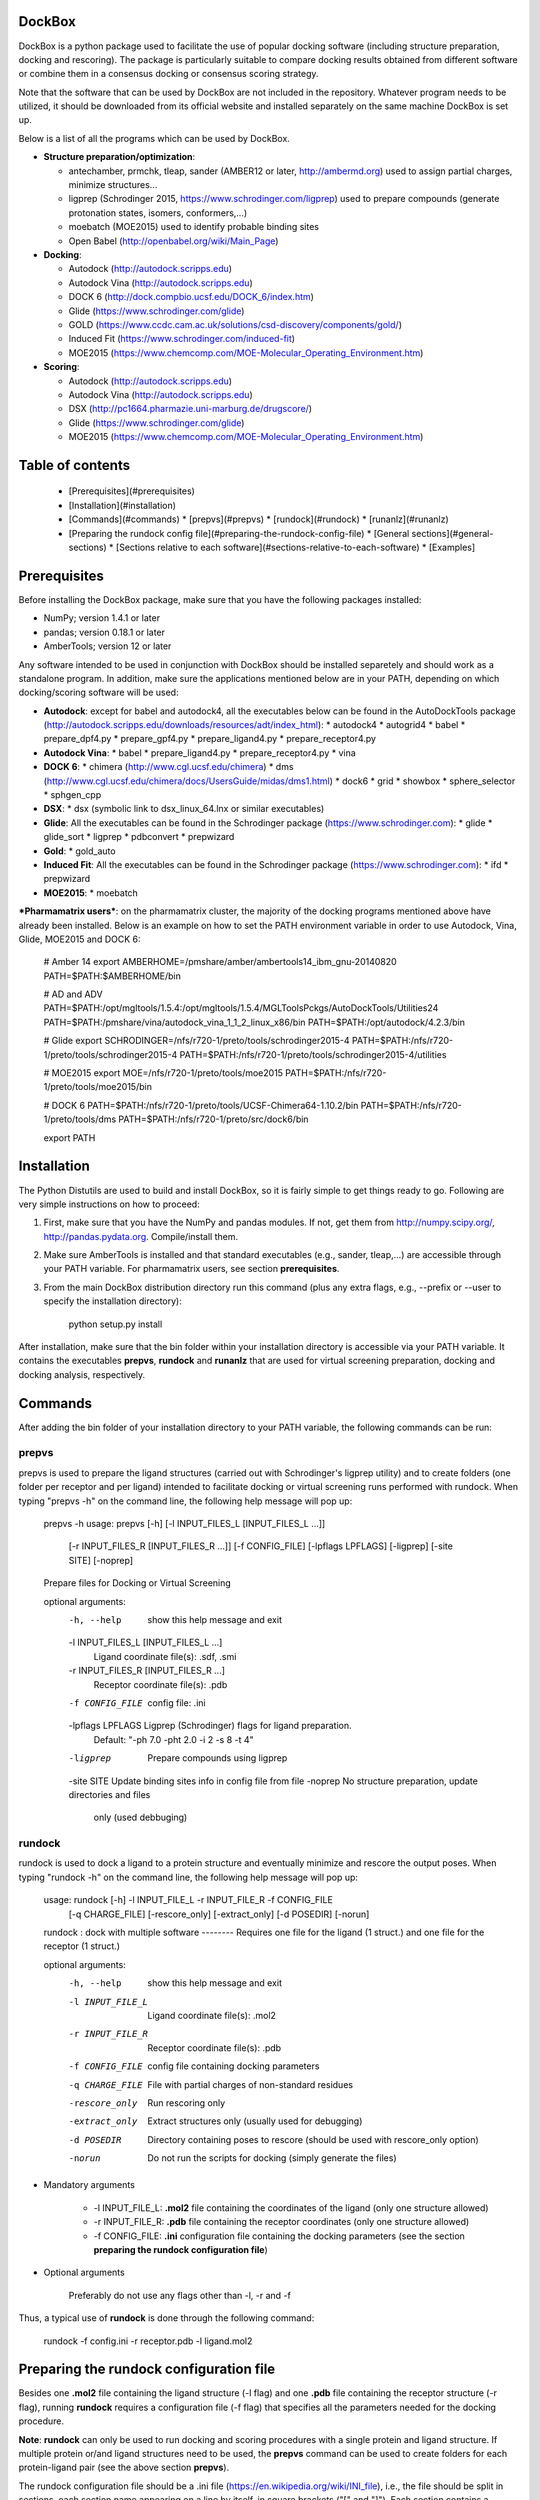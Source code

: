 DockBox
=======

DockBox is a python package used to facilitate the use of popular docking software (including structure preparation, docking and rescoring). The package is particularly suitable to compare docking results obtained from different software or combine them in a consensus docking or consensus scoring strategy.

Note that the software that can be used by DockBox are not included in the repository. Whatever program needs to be utilized, it should be downloaded from its official website and installed separately on the same machine DockBox is set up.

Below is a list of all the programs which can be used by DockBox. 

* **Structure preparation/optimization**:

  * antechamber, prmchk, tleap, sander (AMBER12 or later, http://ambermd.org) used to assign partial charges, minimize structures...
  * ligprep (Schrodinger 2015, https://www.schrodinger.com/ligprep) used to prepare compounds (generate protonation states, isomers, conformers,...)
  * moebatch (MOE2015) used to identify probable binding sites
  * Open Babel (http://openbabel.org/wiki/Main_Page)

* **Docking**:

  * Autodock (http://autodock.scripps.edu)
  * Autodock Vina (http://autodock.scripps.edu)
  * DOCK 6 (http://dock.compbio.ucsf.edu/DOCK_6/index.htm)
  * Glide (https://www.schrodinger.com/glide)
  * GOLD (https://www.ccdc.cam.ac.uk/solutions/csd-discovery/components/gold/)
  * Induced Fit (https://www.schrodinger.com/induced-fit)
  * MOE2015 (https://www.chemcomp.com/MOE-Molecular_Operating_Environment.htm)

* **Scoring**:

  * Autodock (http://autodock.scripps.edu) 
  * Autodock Vina (http://autodock.scripps.edu)
  * DSX (http://pc1664.pharmazie.uni-marburg.de/drugscore/)
  * Glide (https://www.schrodinger.com/glide)
  * MOE2015 (https://www.chemcomp.com/MOE-Molecular_Operating_Environment.htm)

Table of contents
=================

  * [Prerequisites](#prerequisites)
  * [Installation](#installation)
  * [Commands](#commands)
    * [prepvs](#prepvs)
    * [rundock](#rundock)
    * [runanlz](#runanlz)
  * [Preparing the rundock config file](#preparing-the-rundock-config-file)
    * [General sections](#general-sections)
    * [Sections relative to each software](#sections-relative-to-each-software)
    * [Examples]

Prerequisites
=============

Before installing the DockBox package, make sure that you have the following packages installed:

* NumPy; version 1.4.1 or later

* pandas; version 0.18.1 or later

* AmberTools; version 12 or later

Any software intended to be used in conjunction with DockBox should be installed separetely and should work as a standalone program. In addition, make sure the applications mentioned below are in your PATH, depending on which docking/scoring software will be used:

* **Autodock**: except for babel and autodock4, all the executables below can be found in the AutoDockTools package (http://autodock.scripps.edu/downloads/resources/adt/index_html):
  * autodock4
  * autogrid4
  * babel
  * prepare_dpf4.py
  * prepare_gpf4.py
  * prepare_ligand4.py
  * prepare_receptor4.py

* **Autodock Vina**: 
  * babel
  * prepare_ligand4.py
  * prepare_receptor4.py
  * vina

* **DOCK 6**:
  * chimera (http://www.cgl.ucsf.edu/chimera)
  * dms (http://www.cgl.ucsf.edu/chimera/docs/UsersGuide/midas/dms1.html)
  * dock6
  * grid
  * showbox
  * sphere_selector
  * sphgen_cpp

* **DSX**:
  * dsx (symbolic link to dsx_linux_64.lnx or similar executables)

* **Glide**: All the executables can be found in the Schrodinger package (https://www.schrodinger.com):
  * glide
  * glide_sort
  * ligprep
  * pdbconvert
  * prepwizard

* **Gold**:
  * gold_auto

* **Induced Fit**: All the executables can be found in the Schrodinger package (https://www.schrodinger.com): 
  * ifd
  * prepwizard

* **MOE2015**:
  * moebatch

***Pharmamatrix users***: on the pharmamatrix cluster, the majority of the docking programs mentioned above have already been installed. Below is an example on how to set the PATH environment variable in order to use Autodock, Vina, Glide, MOE2015 and DOCK 6:

    # Amber 14
    export AMBERHOME=/pmshare/amber/ambertools14_ibm_gnu-20140820
    PATH=$PATH:$AMBERHOME/bin

    # AD and ADV
    PATH=$PATH:/opt/mgltools/1.5.4:/opt/mgltools/1.5.4/MGLToolsPckgs/AutoDockTools/Utilities24
    PATH=$PATH:/pmshare/vina/autodock_vina_1_1_2_linux_x86/bin
    PATH=$PATH:/opt/autodock/4.2.3/bin

    # Glide
    export SCHRODINGER=/nfs/r720-1/preto/tools/schrodinger2015-4
    PATH=$PATH:/nfs/r720-1/preto/tools/schrodinger2015-4
    PATH=$PATH:/nfs/r720-1/preto/tools/schrodinger2015-4/utilities

    # MOE2015
    export MOE=/nfs/r720-1/preto/tools/moe2015
    PATH=$PATH:/nfs/r720-1/preto/tools/moe2015/bin

    # DOCK 6
    PATH=$PATH:/nfs/r720-1/preto/tools/UCSF-Chimera64-1.10.2/bin
    PATH=$PATH:/nfs/r720-1/preto/tools/dms
    PATH=$PATH:/nfs/r720-1/preto/src/dock6/bin

    export PATH

Installation
============

The Python Distutils are used to build and install DockBox, so it is fairly simple to get things ready to go. Following are very simple instructions on how to proceed:

1. First, make sure that you have the NumPy and pandas modules. If not, get them from http://numpy.scipy.org/, http://pandas.pydata.org. Compile/install them.

2. Make sure AmberTools is installed and that standard executables (e.g., sander, tleap,...) are accessible through your PATH variable. For pharmamatrix users, see section **prerequisites**.

3. From the main DockBox distribution directory run this command (plus any extra flags, e.g., --prefix or --user to specify the installation directory):

        python setup.py install

After installation, make sure that the bin folder within your installation directory is accessible via your PATH variable. It contains the executables **prepvs**, **rundock** and **runanlz** that are used for virtual screening preparation, docking and docking analysis, respectively.


Commands
========

After adding the bin folder of your installation directory to your PATH variable, the following commands can be run: 


prepvs
------

prepvs is used to prepare the ligand structures (carried out with Schrodinger's ligprep utility) and to create folders (one folder per receptor and per ligand) intended to facilitate docking or virtual screening runs performed with rundock. When typing "prepvs -h" on the command line, the following help message will pop up:

    prepvs -h
    usage: prepvs [-h] [-l INPUT_FILES_L [INPUT_FILES_L ...]]
                  [-r INPUT_FILES_R [INPUT_FILES_R ...]] [-f CONFIG_FILE]
                  [-lpflags LPFLAGS] [-ligprep] [-site SITE] [-noprep]
    
    Prepare files for Docking or Virtual Screening
    
    optional arguments:
      -h, --help            show this help message and exit
      -l INPUT_FILES_L [INPUT_FILES_L ...]
                            Ligand coordinate file(s): .sdf, .smi
      -r INPUT_FILES_R [INPUT_FILES_R ...]
                            Receptor coordinate file(s): .pdb
      -f CONFIG_FILE        config file: .ini
      -lpflags LPFLAGS      Ligprep (Schrodinger) flags for ligand preparation.
                            Default: "-ph 7.0 -pht 2.0 -i 2 -s 8 -t 4"
      -ligprep              Prepare compounds using ligprep
      -site SITE            Update binding sites info in config file from file
      -noprep               No structure preparation, update directories and files
                            only (used debbuging)

rundock
-------

rundock is used to dock a ligand to a protein structure and eventually minimize and rescore the output poses. When typing "rundock -h" on the command line, the following help message will pop up:

    usage: rundock [-h] -l INPUT_FILE_L -r INPUT_FILE_R -f CONFIG_FILE
                   [-q CHARGE_FILE] [-rescore_only] [-extract_only] [-d POSEDIR]
                   [-norun]
    
    rundock : dock with multiple software -------- Requires one file for the
    ligand (1 struct.) and one file for the receptor (1 struct.)
    
    optional arguments:
      -h, --help       show this help message and exit
      -l INPUT_FILE_L  Ligand coordinate file(s): .mol2
      -r INPUT_FILE_R  Receptor coordinate file(s): .pdb
      -f CONFIG_FILE   config file containing docking parameters
      -q CHARGE_FILE   File with partial charges of non-standard residues
      -rescore_only    Run rescoring only
      -extract_only    Extract structures only (usually used for debugging)
      -d POSEDIR       Directory containing poses to rescore (should be used with
                       rescore_only option)
      -norun           Do not run the scripts for docking (simply generate the
                       files)

* Mandatory arguments

    * -l INPUT_FILE_L: **.mol2** file containing the coordinates of the ligand (only one structure allowed)

    * -r INPUT_FILE_R: **.pdb** file containing the receptor coordinates (only one structure allowed)

    * -f CONFIG_FILE: **.ini** configuration file containing the docking parameters (see the section **preparing the rundock configuration file**)

* Optional arguments

    Preferably do not use any flags other than -l, -r and -f

Thus, a typical use of **rundock** is done through the following command:

    rundock -f config.ini -r receptor.pdb -l ligand.mol2


Preparing the rundock configuration file
========================================

Besides one **.mol2** file containing the ligand structure (-l flag) and one **.pdb** file containing the receptor structure (-r flag), running **rundock** requires a configuration file (-f flag) that specifies all the parameters needed for the docking procedure.

**Note**: **rundock** can only be used to run docking and scoring procedures with a single protein and ligand structure. If multiple protein or/and ligand structures need to be used, the **prepvs** command can be used to create folders for each protein-ligand pair (see the above section **prepvs**). 

The rundock configuration file should be a .ini file (https://en.wikipedia.org/wiki/INI_file), i.e., the file should be split in sections, each section name appearing on a line by itself, in square brackets ("[" and "]"). Each section contains a certain number of keys which refer to specific options used; all keys after the section declaration are associated with that section. Finally, every key should have a name (option name) and a value (option value), delimited by an equals sign (=).

Below is an example of configuration file used to dock on two binding sites and rescore with DrugScoreX (dsx), Autodock and Autodock Vina.

    [DOCKING]
    site = site1, site2
    program = autodock, vina, dock, glide
    rescoring = yes
    minimize = yes
    cleanup = yes
    
    [RESCORING]
    program = dsx, autodock, vina
    
    [DSX]
    pot_dir = /pmshare/jordane/CSD_potentials/DSX_CSD_Potentials_v0511/csd_pot_0511/
    other_flags = -T0 1.0 -T1 1.0 -T3 1.0 -j
    
    [AUTODOCK]
    ga_run = 20
    spacing = 0.4
    
    [VINA]
    num_modes = 20
    
    [DOCK]
    nposes = 20
    
    [GLIDE]
    poses_per_lig = 20
    
    [SITE1]
    center = 75.5, 80.0, 31.0
    boxsize = 40.0, 40.0, 40.0
    
    [SITE2]
    center = 75.5, 40.0, 50.0
    boxsize = 40.0, 40.0, 40.0


General sections
----------------

* The **DOCKING** section includes the software that should be used for docking, and if minimization, rescoring and/or cleanup should be performed. The docking software should be specified with coma separation through the key **programs**. The keys relative to the **DOCKING** section are:

    * **programs**: specifies the software which are used for docking (autodock, dock6, glide, gold, moe and/or vina). Options relative to each program (or instance) are specfied within the section of the same name. For example, if autodock is in the list of programs, options associated with autodock should be specified in the **AUTODOCK** section. In case the same software needs to be used multiple times, numbering can be appended to the name of the program (e.g., in the first example below, multiple runs of MOE are performed using different scoring methods: moe, moe1, moe2).

    * **minimization**: performs minimization on the generated poses (yes or no).

    * **rescoring**: performs rescoring on the generated poses (yes or no). I strongly recommend to enable minimization in case rescoring is done. This will avoid a lot clashes, especially when the software used for rescoring are different from those used for docking. If the rescoring option is enabled, a section RESCORING should be created that contains all the options relative to that step (see below).

    * **cleanup**: specifies if big intermediate files should be removed (yes or no).

    * **site**: specifies the labels for the binding sites in case multiple binding sites are considered (site1, site2,...). See the example configuration to dock on multiple binding site, minimize and rescore the poses with multiple software.


    Below is a list of all the programs that can be used by DockBox specifying if they can be used for docking or/and rescoring.


    |    Software   |    Docking    |   Rescoring   |
    | :-----------  |:-------------:|:-------------:|
    |   Autodock    |      Yes      |      Yes      |
    |    Dock 6     |      Yes      |      Yes      |
    |     DSX       |      No       |      Yes      |
    |     Glide     |      Yes      |      Yes      |
    |     Gold      |      Yes      |      No       |
    |  Induced Fit  |      Yes      |      No       |
    |     MOE       |      Yes      |      Yes      |
    |     Vina      |      Yes      |      Yes      |

    Docking and rescoring options relative to each program are detailed in the section **Docking/scoring options relative to each software**

* The **SITE** section includes the information about the box to spot the binding site. The keys are the following:

    *  **center**: x, y, z coordinates of the center of the binding box (in Å).

    *  **boxsize**: size of the box along each dimension x, y, z. The dimensions of the box should be no more than 50.0, 50.0, 50.0 (in Å).


* The **RESCORING** section has only one key specifying the programs used to rescore:

    *  **program**: specifies the software which are used for docking (autodock, dock6, glide, gold, moe and/or vina). Options relative to each program (or instance) are specfied within the section of the same name. For example, if autodock is in the list of programs, options associated with autodock should be specified in the **AUTODOCK** section. In case the same software needs to be used multiple times, numbering can be appended to the name of the program (e.g., in the example below, multiple runs of MOE are performed using different scoring methods: moe, moe1, moe2).

Docking/scoring options relative to each software
-------------------------------------------------

Each section relative to a docking/scoring program should be named the way it appears through the keys **program** of the **DOCKING** and/or **RESCORING** section. Below is a list of all the options per software that can be specified in the configuration file.

* **Autodock** (docking/scoring method)

    * ga_run (default: 100): number of autodock runs = targeted number of final poses
    * spacing (default: 0.3): grid spacing

    **Note 1**: the partial charges of the ligand are obtained from the Gasteiger method using the AutodockTools command *prepare_ligand4.py*

    **Note 2**: the number of energy evalutations *ga_num_evals* is automatically calculated from the number of torsions angles in the ligand structure via the formula:

        ga_num_evals = min(25000000, 987500 * n_torsion_angles + 125000)

    **Note 3**: As is usually the case for Autodock, non polar hydrogens in the ligand structure are removed prior to docking in order to properly use the Autodock force field. Once the docking has been performed, nonpolar hydrogens are reattributed in a way consistent with the input structure. Unless the *minimize* option in the configuration file is set to *yes*, no minimization is performed on those hydrogens.

    **Note 4** Final poses are extracted from the .dlg file using Open Babel via the following command:

        babel -ad -ipdbqt dock.dlg -omol2 lig-.mol2 -m

* **Autodock Vina** (docking/scoring method)

    * cpu (default: 1)
    * energy_range (default: 3)
    * num_modes (default: 9): targeted number of final poses

    **Note 1**: the partial charges of the ligand are obtained from the Gasteiger method using the AutodockTools command *prepare_ligand4.py*

    **Note 2**: As is usually the case for Autodock Vina, non polar hydrogens in the ligand structure are removed prior to docking in order to properly use the Autodock force field. Once the docking has been performed, nonpolar hydrogens are reattributed in a way consistent with the input structure. Unless the *minimize* option in the configuration file is set to *yes*, no minimization is performed on those hydrogens.


* **DOCK 6** (docking method)

    * attractive_exponent (default: 6)
    * extra_margin (default: 2.0)
    * grid_spacing (default: 0.3)
    * maximum_sphere_radius (default: 4.0)
    * max_orientations (default: 10000)
    * minimum_sphere_radius (default: 1.4)
    * nposes (default: 20): targeted number of final poses
    * num_scored_conformers (default 5000)
    * probe_radius (default: 1.4)
    * repulsive_exponent (default: 12)

* **DSX** (scoring method)

* **Glide** (docking/scoring)

    * pose_rmsd (default: 0.5):
    * poses_per_lig (default: 10): targeted number of final poses
    * precision (default: SP):
    * use_prepwizard (default: True):

* **GOLD**

    * nposes (default: 20)

* **MOE**

    * gtest (default: 0.01)
    * maxpose (default: 5)
    * placement (default: Triangle Matcher)
    * placement_maxpose (default: 250)
    * placement_nsample (default: 10)
    * remaxpose (default: 1)
    * rescoring (default: GBVI/WSA dG)
    * scoring (default: London dG)



Examples
--------

Docking with multiple software on a single binding site and minimize the poses
-------------------------------------------------------------------------------

Below is an example of configuration file that can be used as an input of *rundock*. The docking procedure is carried out on a single binding site specied as a box with dimensions 30.0 x 30.0 x 30.0 centered at the position (x, y, z) = 8.446, 25.365, 4.394.

    [DOCKING]
    program = autodock, vina, dock, glide, moe, moe1, moe2
    rescoring = no
    minimize = yes
    cleanup = no
    
    [AUTODOCK]
    ga_run = 50
    spacing = 0.3
    
    [VINA]
    num_modes = 20
    
    [DOCK]
    nposes = 200
    
    [GLIDE]
    poses_per_lig = 200
    pose_rmsd = 2.0
    precision = SP
    use_prepwizard = False
    
    [MOE]
    scoring = London dG
    maxpose = 100
    remaxpose = 50
    
    [MOE1]
    scoring = GBVI/WSA dG
    maxpose = 100
    remaxpose = 50
    
    [MOE2]
    scoring = Affinity dG
    maxpose = 100
    remaxpose = 50
    
    [SITE]
    center = 8.446, 25.365, 4.394
    boxsize = 30.0, 30.0, 30.0



Docking on multiple binding site, minimize and rescore the poses with multiple software
----------------------------------------------------------------------------------------

Below is another example of configuration file for *rundock* used to dock on two binding sites and rescore with DrugScoreX (dsx), Autodock and Autodock Vina.

    [DOCKING]
    site = site1, site2
    program = autodock, vina, dock, glide
    rescoring = yes
    minimize = yes
    cleanup = yes
    
    [RESCORING]
    program = dsx, autodock, vina
    
    [DSX]
    pot_dir = /pmshare/jordane/CSD_potentials/DSX_CSD_Potentials_v0511/csd_pot_0511/
    other_flags = -T0 1.0 -T1 1.0 -T3 1.0 -j
    
    [AUTODOCK]
    ga_run = 20
    spacing = 0.4
    
    [VINA]
    num_modes = 20
    
    [DOCK]
    nposes = 20
    
    [GLIDE]
    poses_per_lig = 20
    
    [SITE1]
    center = 75.5, 80.0, 31.0
    boxsize = 40.0, 40.0, 40.0
    
    [SITE2]
    center = 75.5, 40.0, 50.0
    boxsize = 40.0, 40.0, 40.0

* Note that the DOCKING section includes the label of the binding sites through the keyword *site*, here, site1 and site2. Each label refers to the section of the same name SITE1 and SITE2, respectively. 


Docking/scoring options relative to each software
-------------------------------------------------

LigPrep
-------

Used to prepare the ligand structure

default flags: ligprep -WAIT -W e,-ph,7.0,-pht,2.0 -s 8 -t 4
These flags aim at generating a few low-risk variations on the input structures (p.40 of ligprep manual)

Steps:

    sdconvert
        -- Converts the input sdf or smi to the schrodinger format

    applyhtreat

        -- Adds (or deletes) hydrogen atoms following treatment
        -- Chemical structures often are specified with implicit hydrogens
        -- The default treatment should be fine "All-atom with No-Lp" (lone pair)
        -- Note that for AutoDock you need to remove non-polar hydrogens, but this will be taken care of later by the ligand preparation script for AutoDock
        -- Also if you are preparing the ligands for a particular force field you may want to select a different treatment, or again you can post-process it

    desalter
        -- Normally you should just leave this on
        -- This will remove the counter-ions that you sometimes find in chemical database structures
        -- Also rarely there might be multiple unbonded molecules stored as a single "structure", this will just pick the single largest molecule (for example, this happens in drugbank with some "drugs" that are mixtures)

    neutralizer
        -- The default is to neutralize, that is normally what you want
        -- It will do this by adding/removing protons
        -- Can check the manual for the exact list of changes that it may make

    ionizer
        -- This doesn't run by default
        -- For docking normally a neutral state only is what you want... at least that's what we've done in the past

    tautomerizer
        -- This will generate multiple isomers from the input structures by moving protons & double bonds
        -- The default is up to 8 tautomers
        -- The default is to exclude tautomers with probability < 0.01

    stereoizer
        -- This will generate multiple stereoisomers (e.g. at carbon stereo centers or double-bonds)
        -- It will keep the chirality from the input structures where it is specified, but where it is not specified it will generate most possible stereoisomers (up to the max stereoisomers allowed)
        -- There are some restrictions it will apply by default, i.e. it will exclude some states are not achievable for geometric reasons or are atypical for some types of natural products (e.g. peptides and steroids).
        -- The default is up to 32 stereoisomers

    ring_conf
        -- For non-flexible rings it will always use the input conformation
        -- By default this will only generate a single (most likely) ring conformation
        -- Might be worth trying to increase the max number of ring conformations, e.g. add the ligprep option "-r 3"

    premin & bmin
        -- Uses a forcefield to generate a 3D conformation
        -- One reasonable conformation should be fine, the docking program will explore other conformations
        -- A few input structures may be filtered by premin, these are problematic structures that it couldn't generated a conformation for, should be ok to exclude these



Glide
-----

parameters
* outerbox: box within which the grids are calculated. This is also the box within which all the ligand atoms must be contained. The maximum size of the enclosing box is 50Å.
* innerbox: box explored by the ligand center (restricted to a cube whose sides cannot be longer than 40Å)

* DOCKING_METHOD = confgen ensure flexible docking

